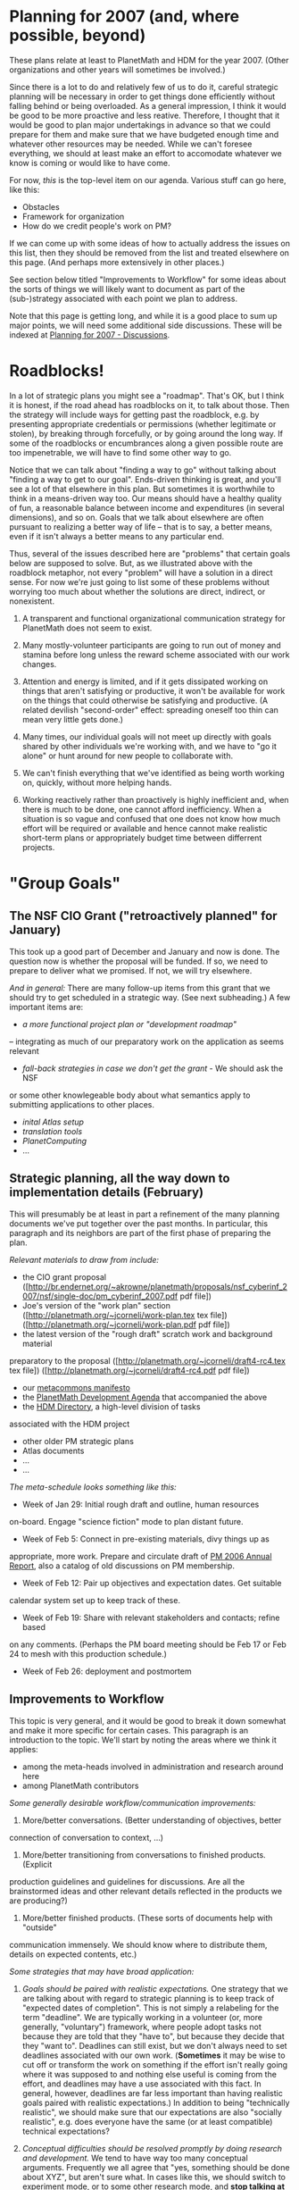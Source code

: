 #+STARTUP: showeverything logdone
#+options: num:nil

* Planning for 2007 (and, where possible, beyond)

These plans relate at least to PlanetMath and HDM for the year 2007.
(Other organizations and other years will sometimes be involved.)

Since there is a lot to do and relatively few of us to do it, careful
strategic planning will be necessary in order to get things done
efficiently without falling behind or being overloaded.  As a general
impression, I think it would be good to be more proactive and less
reative.  Therefore, I thought that it would be good to plan major
undertakings in advance so that we could prepare for them and make
sure that we have budgeted enough time and whatever other resources
may be needed.  While we can't foresee everything, we should at least
make an effort to accomodate whatever we know is coming or would like
to have come.

For now, /this/ is the top-level item on our agenda.  Various stuff
can go here, like this:

 * Obstacles
 * Framework for organization
 * How do we credit people's work on PM?

If we can come up with some ideas of how to actually address the
issues on this list, then they should be removed from the list and
treated elsewhere on this page.  (And perhaps more extensively in
other places.)

See section below titled "Improvements to Workflow" for some ideas
about the sorts of things we will likely want to document as part of
the (sub-)strategy associated with each point we plan to address.

Note that this page is getting long, and while it is a good place to
sum up major points, we will need some additional side discussions.
These will be indexed at [[file:Planning for 2007 - Discussions.org][Planning for 2007 - Discussions]].

* Roadblocks!

In a lot of strategic plans you might see a "roadmap".  That's OK, but
I think it is honest, if the road ahead has roadblocks on it, to talk
about those.  Then the strategy will include ways for getting past the
roadblock, e.g. by presenting appropriate credentials or permissions
(whether legitimate or stolen), by breaking through forcefully, or by
going around the long way.  If some of the roadblocks or encumbrances
along a given possible route are too impenetrable, we will have to
find some other way to go.

Notice that we can talk about "finding a way to go" without talking
about "finding a way to get to our goal".  Ends-driven thinking is
great, and you'll see a lot of that elsewhere in this plan.  But
sometimes it is worthwhile to think in a means-driven way too.  Our
means should have a healthy quality of fun, a reasonable balance
between income and expenditures (in several dimensions), and so on.
Goals that we talk about elsewhere are often pursuant to realizing a
better way of life -- that is to say, a better means, even if it isn't
always a better means to any particular end.

Thus, several of the issues described here are "problems" that certain
goals below are supposed to solve.  But, as we illustrated above with
the roadblock metaphor, not every "problem" will have a solution in a
direct sense.  For now we're just going to list some of these problems
without worrying too much about whether the solutions are direct,
indirect, or nonexistent.

 1. A transparent and functional organizational communication strategy
  for PlanetMath does not seem to exist.

 1. Many mostly-volunteer participants are going to run out of money and
  stamina before long unless the reward scheme associated with our
  work changes.

 1. Attention and energy is limited, and if it gets dissipated working
  on things that aren't satisfying or productive, it won't be
  available for work on the things that could otherwise be satisfying
  and productive.  (A related devilish "second-order" effect:
  spreading oneself too thin can mean very little gets done.)

 1. Many times, our individual goals will not meet up directly with
  goals shared by other individuals we're working with, and we have to
  "go it alone" or hunt around for new people to collaborate with.

 1. We can't finish everything that we've identified as being worth
  working on, quickly, without more helping hands.

 1. Working reactively rather than proactively is highly inefficient and,
  when there is much to be done, one cannot afford inefficiency.  When
  a situation is so vague and confused that one does not know how much
  effort will be required or available and hence cannot make realistic
  short-term plans or appropriately budget time between differrent
  projects.  

* "Group Goals"

** The NSF CIO Grant ("retroactively planned" for January)

This took up a good part of December and January and now is done.
The question now is whether the proposal will be funded.  If so,
we need to prepare to deliver what we promised.  If not, we will
try elsewhere. 

/And in general:/ There are many follow-up items from this grant
that we should try to get scheduled in a strategic way.  (See next
subheading.)  A few important items are:

 * /a more functional project plan or "development roadmap"/
-- integrating as much of our preparatory work on the application as seems relevant
 * /fall-back strategies in case we don't get the grant/ - We should ask the NSF
or some other knowlegeable body about what semantics apply to submitting applications
to other places.
 * /inital Atlas setup/
 * /translation tools/
 * /PlanetComputing/
 * ...

** Strategic planning, all the way down to implementation details (February)

This will presumably be at least in part a refinement of the many
planning documents we've put together over the past months.  In
particular, this paragraph and its neighbors are part of the
first phase of preparing the plan.

/Relevant materials to draw from include:/

 * the CIO grant proposal ([http://br.endernet.org/~akrowne/planetmath/proposals/nsf_cyberinf_2007/nsf/single-doc/pm_cyberinf_2007.pdf pdf file])
 * Joe's version of the "work plan" section ([http://planetmath.org/~jcorneli/work-plan.tex tex file]) ([http://planetmath.org/~jcorneli/work-plan.pdf pdf file])
 * the latest version of the "rough draft" scratch work and background material
preparatory to the proposal
([http://planetmath.org/~jcorneli/draft4-rc4.tex tex file]) ([http://planetmath.org/~jcorneli/draft4-rc4.pdf pdf file])
 * our [[file:metacommons manifesto.org][metacommons manifesto]]
 * the [[file:PlanetMath Development Agenda.org][PlanetMath Development Agenda]] that accompanied the above
 * the [[file:HDM Directory.org][HDM Directory]], a high-level division of tasks
associated with the HDM project
 * other older PM strategic plans
 * Atlas documents
 * ...
 * ...

/The meta-schedule looks something like this:/

 * Week of Jan 29: Initial rough draft and outline, human resources
on-board.  Engage "science fiction" mode to plan distant future.
 * Week of Feb 5: Connect in pre-existing materials, divy things up as
appropriate, more work.  Prepare and circulate draft of [[file:PM 2006 Annual Report.org][PM 2006 Annual Report]],
also a catalog of old discussions on PM membership.
 * Week of Feb 12: Pair up objectives and expectation dates.  Get suitable
calendar system set up to keep track of these.
 * Week of Feb 19: Share with relevant stakeholders and contacts; refine based
on any comments.  (Perhaps the PM board meeting should be Feb 17 or Feb 24 to mesh
with this production schedule.)
 * Week of Feb 26: deployment and postmortem

** Improvements to Workflow

This topic is very general, and it would be good to break it down
somewhat and make it more specific for certain cases.  This paragraph
is an introduction to the topic.  We'll start by noting the areas
where we think it applies:

 * among the meta-heads involved in administration and research around here
 * among PlanetMath contributors 

/Some generally desirable workflow/communication improvements:/

 1. More/better conversations.  (Better understanding of objectives, better
connection of conversation to context, ...)
 1. More/better transitioning from conversations to finished products. (Explicit
production guidelines and guidelines for discussions.  Are all the brainstormed
ideas and other relevant details reflected in the products we are producing?)
 1. More/better finished products.  (These sorts of documents help with "outside"
communication immensely.  We should know where to distribute them, details
on expected contents, etc.)

/Some strategies that may have broad application:/

 1. /Goals should be paired with realistic expectations./  One
  strategy that we are talking about with regard to strategic planning
  is to keep track of "expected dates of completion".  This is not
  simply a relabeling for the term "deadline".  We are typically
  working in a volunteer (or, more generally, "voluntary") framework,
  where people adopt tasks not because they are told that they "have
  to", but because they decide that they "want to".  Deadlines can
  still exist, but we don't always need to set deadlines associated
  with our own work. (*Sometimes* it may be wise to cut off or
  transform the work on something if the effort isn't really going
  where it was supposed to and nothing else useful is coming from the
  effort, and deadlines may have a use associated with this fact.  In
  general, however, deadlines are far less important than having
  realistic goals paired with realistic expectations.)  In addition to
  being "technically realistic", we should make sure that our
  expectations are also "socially realistic", e.g. does everyone have
  the same (or at least compatible) technical expectations?

 1. /Conceptual difficulties should be resolved promptly by doing
  research and development./  We tend to have way too many conceptual
  arguments.  Frequently we all agree that "yes, something should be
  done about XYZ", but aren't sure what.  In cases like this, we
  should switch to experiment mode, or to some other research mode,
  and *stop talking at the conceptual level*.  Empirical results and
  concrete plans are good.  Implementation of these things is also
  good.

 1. /Pave the way for effective reuse./  Especially when it comes to
  producing more and better deliverables, we want to make our
  operations more efficient by being ready to e.g. convert our
  discussions on Asteroid into research articles, grant applications,
  or similar things.  Building reusability into discussions and other
  "informal" artifacts is something of an art.  One handy thing to do
  is to make some annotations describing likely future uses of the
  material.

** PM Organizational Restructuring

 * /Membership for PM./ The program for keeping track of members is in
place and tested.  We have already discussed things like membership
levels, types of memberships, benefits of membership, and role of
members.  But all of this still needs to be sorted out into a coherent
plan of action and deployed.
 * /PM board meeting./  The next meeting still hasn't happened.
 * /PM board elections./  It would be good to get a sense of where new
blood is going to come from for the board.
 * /PM staff/officer appointments (even if at $0 pay rate)./  This would
be convenient from a PR perspective (e.g. business cards might help us connect
with people at conferences better).
 * /PM staff salaries./  This is a goal that we want to create a reasonable
expectation about.
 * /Provide for revisions to PM mission and PM bylaws/ (See
next section on PM policy, below.)
 * /Legal issues/ (Such as user agreement and conformance with DMCA.)

** PM Community Restructuring

The "official business" stuff mentioned above will frequently impact
the community at large.  For example, if every new user is confronted with
a user agreement, a new user guide, and so on, that will likely change the
user will interact with the site.  There are many different ways we would
like to see community interactions change.

 * Getting (and keeping) every on board with the style of work and
  discussion that is accepted on PM.

 * Placing guidelines and other valuable scholiumific
  information into the right places.  (E.g. describing
  the books area or the administrative contols.)

 * It would be great to make some improvements to the way forum posting
  works.  Rather than having everything aggregate into the same old
  forums, separating things out by topic would be good.  Also, a
  bi-directional email gateway would be nice after all these years.

** PM Roles should be better understood
Those of us working on "project administration" (and research)
broadly considered frequently have to do things like:

 * system administration
 * site administration
 * code maintenance
 * fundraising and outreach
 * ...

It would be good to understand better how these things are actually
done (rather than assume that they "just happen"). We could all make
individual goals regarding these areas -- but we should also make sure
such goals are actually strategic.
If we are not going to hire a system administrator any time soon, it
seems possible that several volunteers can learn the relevant skills
and we won't need to hire one. We should consider options like this.
Ideally, any user with an idea should be able to find the right place
to submit that idea in order to have it acted upon quickly. (Which
includes the possibility of the user simply implementing their idea on
their own.) We have had way too many ideas that have been sitting
around for years without going anywhere; time to do something about
this.

** Better interactions with various communities

In addition to interactions within the PM community (which includes
in some strange way the PM "meta" community), there are
interactions with other groups like these to consider:

 * math societies
 * digital library research groups (DLib etc.)
 * the anthropological community
 * the rest of the MathWeb and similar "socio-technical metamathematics" groups
 * our individual contacts (see below)
 * ...

** PM Policy Management

The mission statements and bylaws of this organization neither write
nor revise themselves.  However, they should say how they can be
revised, and also how additional policy documents (and directives!)
are to be put into effect.

Note: The idea of coming up with realistic goals paired with expected
dates of completion that we are pursuing in this document may be
helpful to consider when thinking about mission statements, bylaws,
and other policy items/documents.

** PM Organizational Partnerships

The old question "What is the relationship between !PlanetMath and the
Hyperreal Dictionary of Mathematics?" will undoubtably come up some
more.  We should do our best to answer it.  We should also answer
similar questions about various organizations:

 * PM
 * PP
 * PC ("Coming soon" should have a realistic expectation date associated with it.)
 * HDM
 * Atlas
 * !ArXiv
 * Wikipedia
 * !MathWeb
 * ...

(Noting that in some cases these relationships may be defined with
significant room or plans for "change" built in.)

** PM business/support strategy

There are many options available for ways to raise and ways to spend
funds.  These range from high-level "conceptual organizations", as in e.g. the
[[file:Metacommons Manifesto.org][Metacommons Manifesto]] and the [[file:Code Market.org][Code Market]]; to overall strategies,
like looking for grants; to  practical details,
like working with Words on Fire, paying for certain bounties; etc.

At the high level, 

 * we should offer things that people want
 * further, if we want money, we should identify things people want which
they will also be willing and able to pay for
 * we should integrate the "paying part" into our production and distribution
pipeline
 * (presumably this goes hand in hand with integrating the "spending part")

** PM fundraising

*** Fundraising Consultant

We have already discussed the possibility of having Words on Fire help
PM raise funds and pretty much expect this to happen (although we still
need the official approval from the board along with a contract).  
Because of the grant application, we have put this item off.  To be sure, 
Marnita will do most of the work in preparing the fundraising plan, but 
there are still some things we will need to do --- if Marnita is to come 
up with a plan which accurately fits the needs and abilities of our
organization, we will have to probide her with information about the
organization and participate in discussions.  Of course, once the plan
is made, we will need to put tie into implementing it.  In addition to
having the consultant design a campaign for us, we might also ask for
advice on various points that have arisen:

 * Thank-you letters to past donors
 * How to make the online donations more effective
 * ...???

There is also the issue of following up on the consultant's work. 
As we have discussed, what we will get for our consulting fee is a
fundraising plan, but then it will be up to us to carry out this
plan.  We need to budget sufficient time for this.

*** Grants

We already sent a grant application to NSF.  Given that recieving the
grant is far from certain and that a lot of work went into preparing
the proposal, it would only make sense to send similar proposals
to other possible donors so as to increase the chances that we will
succeed in getting a grant. 

** Summer of Code

This is becoming something of an annual event after two years already.
Since it allows us to get 10 weeks of programming work donated (and
small salaries to boot) it is something we woudl like to participate in
again.  While, to the best of my knowledge, the dates for this year (or,
for that matter, whether there will be a Summer of Code again) have not
been announced, from the two known data points I would extrapolate that
the application process would occur in June and that the oding would
take place in July and August.  We would need to let Google know that we
are interested in participating, come up with a list of project 
descriptions, and rate applicants.  If we get any applicants, we then need
to mentor and evaluate them.  It would be nice to have the project
descriptions ready sufficiently far in advance that there is a chance to
break down projects into detailed weekly schedules and prepare background
information for potential participants.  Also, it might be worth identifying
promising candidates and encouraging them to apply.

Based on what we have been hearing, it looks like we ought to get our list
of projects in order in the next few weeks (say, decide projects by the end
of February, then work on descriptions in March). --[[file:rspuzio.org][rspuzio]]

: The applications were in March, with decisions in early April, and coding 
begins in earnest May 28th.  We had three internships awarded; one doing 
reputations systems work, one doing scholium system work, and one doing more
work on the autolinker.  All of the interns will be supervised in person (two
at Emory, one in Minneapolis).  Here is [[file:2007_PM_Summer_of_Code_Coordination|the coordination page.org][2007_PM_Summer_of_Code_Coordination|the coordination page]].

** PM fundraising (with Marnita & Carl and otherwise).

 * One of the things we should do is be aware of all the different
  venues where we can learn about grants that we might want to apply
  for.

** Some better collaboration platform(s) than the current AsteroidMeta

Including a better way of maintaining schedules and strategic plans;
excluding spam.  (It would be great to have a better way to deal with
simultaneous edits too :).)

 * We should look into Raph's offer on Bhargest. 

 * But the wiki is only part of the picture however; this collaboration
platform stuff is really a development programme unto itself.  E.g. it
would be great to have tight bi-directional integration of a calendar,
to say the least.  Cf. item about MUSNs below.

** Something better than email, too

Maybe we should be CCing our "business" email to a group blog.
(Blogger would, I think, support this; but surely we could set up some
simple similar thing on our own e.g. within Noosphere, too.)

As we said in a recent conversation, our the e-mails we have sent each
other in the past represent a rather formidable corpus with some
literary merit on various topics. Right now, they are just sitting
around in our e-mail accounts not doing much. I think we could do
better than that and move them to some sort of interprersonal library
where they could be decently indexed and searchable to make them
useful in the future --- for instance, if we want to look back at a
previous philosophical discussion on Kant's phenomenology and how it
relates to goemetric intuition, ot would be nice to be able to pull it
up at a glance without wading through mounds of stuff. Also, given
that we have put a good deal of thought and effort into writing these
letters, we should make better use of that sunk cost by making the
fruits of these labors more accessible to ourselves and easy to reuse
elsewhere. For instance, I would think that by combining excerpts form
some of these e-mails on a philosophical topic with soem of the
discussion here, we could form the basis of a nice essay. With a
little more work, we could polish it up and publish the result.  Also,
these e-mails form a valuable historical record of our activity which
would be of great value in evaluating past accomplishements and
planning for the future.  Since Aaron is the librarian around here,
maybe he has some ideas on how we could best manage this collection.

** Let's make some improvements to Noosphere

There are many ideas we have had about how Noosphere could be
improved.  Most of these have been sitting around for a long time.  It
would be good to get these things moving forward.  One way to do this
would be for one or more volunteers to run a concentrated
feature implementation and documentation effort.

Cf. [[file:Feature Requests.org][Feature Requests]] for a list of many contributed ideas.

(It would be good to fill in a list of the specific improvements that are
reasonable to think about doing this year, here!)

** Various Projects

During the course of discussing PM frature requests and other conversations,
various ideas for projects have arisen.  We have agreed that these would be
worth doing, so we might want to move some of these beyond the conceptual stage.

 * Free digital editions

Having seen that, while there is a certain amount of effort to retrodigitize
old math books, most of the results are being released under restrictive 
contracts, we thought that it would be useful to make free editions of at
least some old math books.  Now that there is talk of reorganizing Project
Gutenberg, it might be worth seeing whether something could be done with them.

 * Bibliographic cross index

Originally this was proposed as a tool for checking completeness of coverage
of PM and similar projecs (it would likely serve Wikipedia well in a similar
capacity if the Wikipedians woudl be interested).  More generally, it should
advance the cause of scholarship in many fields by making it possible to point
out precise connections between printed an online materials and also between
differrent printed materials.

 * Research support

We have talked at various occassions of online facilities which could be of
use to various classes of researchers --- students (e.g. R.E.U.), traditional
researchers in universities, and non-traditional researchers.  We should 
reconsider these ideas, see what market for them there might be, compare them
with what is now available, then decide what to do.

** Improved support for 3rd party software

We could start with viable server-side installations of:

 * !LaTeXML
 * CMUCL
 * ...

** HDM strategic plan

This plan should consider research (see below) and support structures
(see further below), and, where necessary, the interrelations between
the two.

** HDM research

Our research goals should be "strategic" in the following ways.

 1. They should be realistic, and should be accompanied by estimates
  saying when we think they will be completed.

 1. They should be "backwards-efficient", i.e., our most active goals
  should use our current abilities and interests.

 1. They should be "fowards-efficient", i.e., they should feed into and
  make realizable our future goals.

 1. They should be "sideways-efficient", i.e. where possible they should
  be synergistic with contemporaneous efforts.

In order for this to work, a certain amount of self- and
world-knowledge needs to be integrated into the plan.

I've identified five broad areas  as being expressive enough to the
describe the high levels of the HDM project.   These are:
Math, AI, HCI, Linguistics, and General; see the [[file:HDM Directory.org][HDM Directory]].

Reasonable effort by the HDM team has been going into all of these
areas.  The formal training of the current team is mostly concentrated
in the first two or three areas.  We are always learning from
experience in all of these areas.  (E.g. there are many things to
learn about general topics like "how to run a major research
project").

Given our skills, the kind of research we can do in e.g. Linguistics
is going to be different from the kind of research we can do in AI or
Math.  In Linguistics, we'll mostly be doing background reading and
networking.  In Math and CI we're close to the point of coming out
with research publications and experimental software systems.
Furthermore, in these better-trod areas, we have a somewhat better
developed set of goals.

/Goal tree:/ A short goal tree indicating near-term goals on various
tracks follows (this will be fleshed out with more detail, including
expectation dates).

 1. Math
## General theory of mathematical expressions
## Relational systems and inference operators
## Manifolds of theories
## Scholium system (including clusions)
## Proof checking
## Parsing

 1. AI
## Work on heuristics.

 1. CI
## Improve SimpleNet in "single-user" mode.
## Deploy test [[file:MUSN.org][MUSN]] (Multi-User Semantic Network).

 1. Linguistics
## Background reading, networking.

 1. General
## Strategic planning.

/For another view of this stuff:/ 
See [[file:Research and Development Tracks | Track-based view.org][Research and Development Tracks | Track-based view]].

** Hyperreal Enterprises

This could possibly be the name of a support structure for HDM.  Also
it would be interesting to just do some business-style planning for
the future (even though we don't have the technology all ready yet,
many strategic ideas do already exist).

** Staying in touch with contacts

E.g. Seigrist, Miller, Kohlhase, many others (including our metamath
neighbors and folks in various localities).

** Keeping up with reading/references

There are many URLs, books, and papers that we have heard about.  It
would be a shame not to keep track of these things (and presumably
read many of them).

** Improvements to our physical infrastructure

E.g. scanners, printers, computers, monitors, cameras.

(This should be coordinated with our meeting with Borwein, because he
could give us some tips on what might work best for setting up a
conferencing and collaboration system.)

** FEM

This item has been sitting in storage for a while, so it might be nice
to dust it off and resume progress.  In particular, the aspects of a
superimposed layer of quality control have come up in the discussion
following in the wake of the cyberinfrastructure grant application.

We should also think about distribution and marketing methods.  (We've
considered everything from working with Lulu to buying a printing
press and binding things ourselves; there are probably other things to
consider as well.)

* "Physical events"

/Quick introduction to physical events:/ Our approach to should be
coordinated with our travel plans --- when planning trips, we should
check which of our contacts happen to be in the same neighborhood or
along the route and schedule meetings with them.

** Mathematical Knowledge Management Workshop

Jon Borwein will be hosting a workshop on mathematical knowledge
management at Dalhousie University on 26-28 April.

** MathFest

San Jose, California; August 3-5, 2007

Joe is giving an invited talk, tentatively about "PlanetMath.org and
the Hyperreal Dictionary Project", but perhaps about geometric measure
theory and/or category theoretic document geometry.

At a nearby spacetime event, Joe and Ray will meet with Raph.  
This meeting promises to improve collaborration between HDM and
metamath and further the dialogue which began last October.

The second PM summit will be concurrent with this meeting.

* "Individual Goals"

Some mostly individual-oriented goals that are relevant to our
collaboration appear here.

The things that are filed under "individual goals" are things that
only a sufficiently motivated individual would do.  Nevertheless, they
may bear on group goals, and they could be adopted by groups of
individuals.

(Ray often points out that groups are in fact made up of individuals,
something to think about as we refine our ontology.)

** Finish and polish pre-existing work (for our group projects or otherwise)

There are a fair number of mathematical ideas on which I (R.S.P.) have
been working, some for several years.  While there might not be definite
dates attached to when these are due, at the same time I would like to
make sure that whatever else is scheduled allows sufficient time to
work on tying up the loose ends and writing them up for the benefit
of others (and my personal glory).  All too often, it seems that this item 
has been given two low priority because other items showed up which needed 
to be done on some specific time.  Just because a work item may not have a
definite date attached to it and works on a flexible schedule should not 
mean that it automatically has a low priority.

--[[file:rspuzio.org][rspuzio]]

What you say about roving dates and flexible schedules is interesting
in light of what we were talking about with goals and expected dates
of completion.  Sometimes it is just too hard to say.  However, in
cases like these it may be relatively easy to make specifications
about "subgoals", e.g. to put in a certain average amount of time on
the given project per week.  Eventually more clarity on the nature of
the expected goal itself will come, and then these interesting details
can be integrated into the more fixed master plan.  Keep yer eye on
them waveforms!

--[[file:jcorneli.org][jcorneli]]

In my case, I've got a bit of software that's been published
(e.g. Nero) that needs some ongoing maintenance.  I haven't been very
responsive to requests for help on these things.  I'd like to stay on
top of them better.

--[[file:jcorneli.org][jcorneli]]

** Personal praxis (and, where applicable, integration thereof)

I have a few things I do regularly (like creative writing) and other
things I'd like to be doing regularly but that I don't (like studying
at the math library or going to the gym).  I'd really like to get some
reasonable schedule put together that gets my agenda items covered.
This isn't necessarily hugely relevant to other people here, except
that it will indicate when I am likely to be available for
conversation or various other kinds of work.  (Publishing a schedule
of my available times would be how I would do this if I wanted to
"anonymize" my other activities; generally I don't care, but sometimes
I might, or perhaps others would sometimes prefer the anonymized
versions.)  Perhaps the schedule will appear more in terms of summary
statistics like total hours available, instead of saying specifically
when the time will be available.

There are other forms of "integration" to consider as well.
(E.g. will any of my creative writing work ever get into a form that I
want to share with people online?  I'm not sure yet.)

--[[file:jcorneli.org][jcorneli]]

** "Possible daily events"

These are things that people could agree to do every day.  

 * Participants in HDM problem-of-the-day club should work on starred
[[file:Focused HDM subprojects|subprojects.org][Focused HDM subprojects|subprojects]].  (Apparently no one is working
on this right now.)

** "Possible weekly events"
 
These are things that people could agree to do every week.  

 * Sunday - publication of [[file:Bulletins.org][Bulletins]].  (Apparently no one is
working on this right now either.  We might have a better chance with
this particular workflow item if we posted news events directly to the
!PlanetMath "News" box.)

--[[file:jcorneli.org][jcorneli]]

* "Future goals"

This combines both group and individual goals (and activities pursuant
to goals) which may be carried out in the future.

Some of this is "science fiction", but it is a special sort of science
fiction that is supposed to reflect our best guesses about what will
really happen in the future.  Thinking about goals realistically (in
the sense described in "Improvements to Workflow" above) is no less
important when the goals are far in the future.  It's just that our
expectations may have more uncertainty in them.

One thing that can combat uncertainty is to build repeating patterns
into our schedules, e.g. annual events that help ensure that planning
and communication will take place between the various people working
towards these future goals.

** Possible annual event: Annual Strategic Planning Session

Last January, we also had a planning session when Joe and I met in
New Jersey and Aaron joined us by phone.  That directly led to the first 
board meeting, the whitepaper, our going to the First Monday conference,
and a lot of othertthings we did last year.  I am glad that this process
is being repeated this year and, as I have stated numerous times, I
would like to see our planning process and workflow management improved 
so as not to keep running up against deadlines, missing opprtunities,
and putting things off indefinitely.  I propose that a review of the 
past performance and evaluation of the current situation leading to
strategic planning for the next year continue as an annual event at 
the beginning of the year.
-[[file:rspuzio.org][rspuzio]]

I'd view such things as being like a medical check-up or whatever.  In
general, one expects that the user community would maintain a healthy
strategy all the time (by continual updates).  However, thinking about
how to engage a hypercritical mindset temporarily, for purposes of
breaking through any sluggishness that is residual in the system would
be helpful.  So, what tasks get filed under "routine maintenance" and which
ones go under "annual checkup"?  Maybe the discriminating factor has
to do more with /how/ things are done than with what is done.  I.e.,
it may be efficient to spend the majority of time in in-person meetings
working on high-bandwidth high-coordination tasks like planning, and save
other sorts of tasks (whatever these happen to be) for individual time
later.  So, combine these sorts of sessions with summits like you talk
about below. --[[file:jcorneli.org][jcorneli]]

** Possible annual event: PM Summit

(This might be combined with the above.)

The Emory digital library conference provided the occassion for our
first PM summit, which led to such things as the code bounty program
and FEM planning.  I think it would be good to have a summit every 
year.  This would provide an opportunity for members of PM to meet 
in person and get to know each other, thereby strengthening the sense
of community, offerring an occasion to increase mutual understanding 
and thereby make things work smoother online, as well as discuss ideas
which could improve the project, such as happened at the first summit.

As for localizing this proposal in spacetime, I suggest that we piggyback
our summits on MAA meetings, starting with the one this August.  While in
future years, we might want to schedule a conference workshop on some
topic like "CBPP mathematics", this year it's too late for that, but we 
still should plan for some sort of meeting at a local coffeeshop or some
similar venue for PM members much as we did in Atlanta.
--[[file:rspuzio.org][rspuzio]]

** Science Fiction Future of AsteroidMeta

See [[file:Science Fiction Future of AsteroidMeta.org][Science Fiction Future of AsteroidMeta]].

** Science Fiction Future of HDM

 * ...
